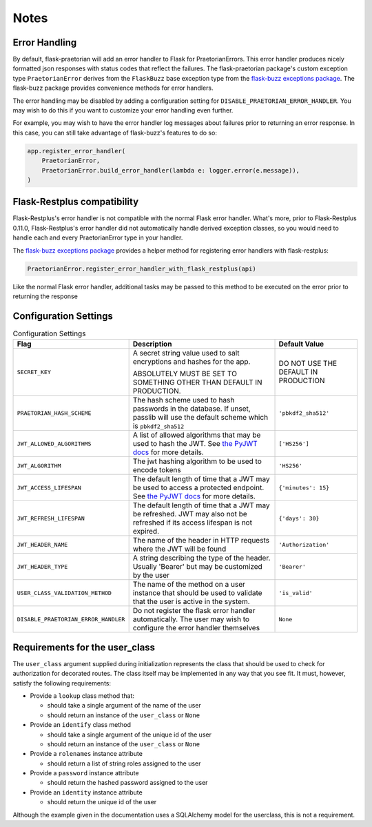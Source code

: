 Notes
=====

Error Handling
--------------

By default, flask-praetorian will add an error handler to Flask for
PraetorianErrors. This error handler produces nicely formatted json responses
with status codes that reflect the failures. The flask-praetorian package's
custom exception type ``PraetorianError`` derives from the ``FlaskBuzz`` base
exception type from the
`flask-buzz exceptions package <https://github.com/dusktreader/flask-buzz>`_.
The flask-buzz package provides convenience methods for error handlers.

The error handling may be disabled by adding a configuration setting for
``DISABLE_PRAETORIAN_ERROR_HANDLER``. You may wish to do this if you want to
customize your error handling even further.

For example, you may wish to have the error handler log messages about failures
prior to returning an error response. In this case, you can still take
advantage of flask-buzz's features to do so:

.. code-block:: python

   app.register_error_handler(
       PraetorianError,
       PraetorianError.build_error_handler(lambda e: logger.error(e.message)),
   )

Flask-Restplus compatibility
----------------------------

Flask-Restplus's error handler is not compatible with the normal Flask error
handler. What's more, prior to Flask-Restplus 0.11.0, Flask-Restplus's error
handler did not automatically handle derived exception classes, so you would
need to handle each and every PraetorianError type in your handler.

The
`flask-buzz exceptions package <https://github.com/dusktreader/flask-buzz>`_
provides a helper method for registering error handlers with flask-restplus:

.. code-block:: python

   PraetorianError.register_error_handler_with_flask_restplus(api)

Like the normal Flask error handler, additional tasks may be passed to this
method to be executed on the error prior to returning the response

Configuration Settings
----------------------

.. list-table:: Configuration Settings
   :header-rows: 1

   * - Flag
     - Description
     - Default Value
   * - ``SECRET_KEY``
     - A secret string value used to salt encryptions and hashes for the app.

       ABSOLUTELY MUST BE SET TO SOMETHING OTHER THAN DEFAULT IN PRODUCTION.
     - DO NOT USE THE DEFAULT IN PRODUCTION
   * - ``PRAETORIAN_HASH_SCHEME``
     - The hash scheme used to hash passwords in the database. If unset,
       passlib will use the default scheme which is ``pbkdf2_sha512``
     - ``'pbkdf2_sha512'``
   * - ``JWT_ALLOWED_ALGORITHMS``
     - A list of allowed algorithms that may be used to hash the JWT. See `the
       PyJWT docs <https://pyjwt.readthedocs.io/en/latest/algorithms.html>`_
       for more details.
     - ``['HS256']``
   * - ``JWT_ALGORITHM``
     - The jwt hashing algorithm to be used to encode tokens
     - ``'HS256'``
   * - ``JWT_ACCESS_LIFESPAN``
     - The default length of time that a JWT may be used to access a protected
       endpoint. See `the PyJWT docs
       <https://pyjwt.readthedocs.io/en/latest/usage.html#expiration-time-claim-exp>`_
       for more details.
     - ``{'minutes': 15}``
   * - ``JWT_REFRESH_LIFESPAN``
     - The default length of time that a JWT may be refreshed. JWT may also not
       be refreshed if its access lifespan is not expired.
     - ``{'days': 30}``
   * - ``JWT_HEADER_NAME``
     - The name of the header in HTTP requests where the JWT will be found
     - ``'Authorization'``
   * - ``JWT_HEADER_TYPE``
     - A string describing the type of the header. Usually 'Bearer' but may be
       customized by the user
     - ``'Bearer'``
   * - ``USER_CLASS_VALIDATION_METHOD``
     - The name of the method on a user instance that should be used to
       validate that the user is active in the system.
     - ``'is_valid'``
   * - ``DISABLE_PRAETORIAN_ERROR_HANDLER``
     - Do not register the flask error handler automatically. The user may wish
       to configure the error handler themselves
     - ``None``


.. _user-class-requirements:

Requirements for the user_class
-------------------------------

The ``user_class`` argument supplied during initialization represents the
class that should be used to check for authorization for decorated routes. The
class itself may be implemented in any way that you see fit. It must, however,
satisfy the following requirements:

* Provide a ``lookup`` class method that:

  * should take a single argument of the name of the user

  * should return an instance of the ``user_class`` or ``None``

* Provide an ``identify`` class method

  * should take a single argument of the unique id of the user

  * should return an instance of the ``user_class`` or ``None``

* Provide a ``rolenames`` instance attribute

  * should return a list of string roles assigned to the user

* Provide a ``password`` instance attribute

  * should return the hashed password assigned to the user

* Provide an ``identity`` instance attribute

  * should return the unique id of the user

Although the example given in the documentation uses a SQLAlchemy model for the
userclass, this is not a requirement.
